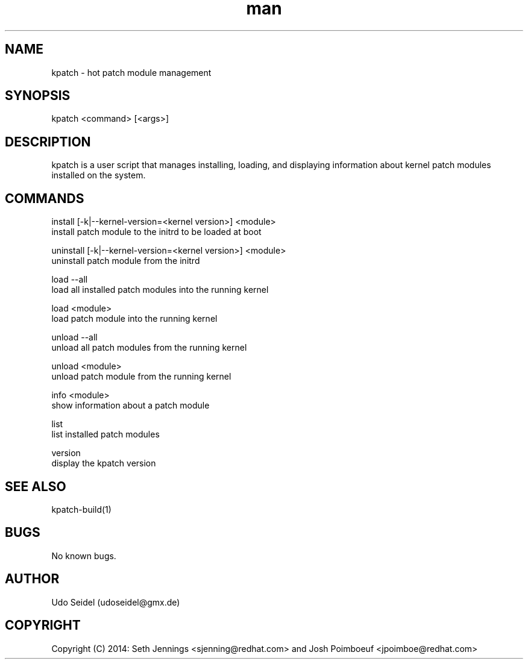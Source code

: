 .\" Manpage for kpatch.
.\" Contact udoseidel@gmx.de to correct errors or typos.
.TH man 1 "23 Mar 2014" "1.0" "kpatch man page"
.SH NAME
kpatch \- hot patch module management
.SH SYNOPSIS
kpatch <command> [<args>]
.SH DESCRIPTION
kpatch is a user script that manages installing, loading, and 
displaying information about kernel patch modules installed on
the system. 
.SH COMMANDS

install [-k|--kernel-version=<kernel version>] <module>
       install patch module to the initrd to be loaded at boot

uninstall [-k|--kernel-version=<kernel version>] <module>
       uninstall patch module from the initrd

load --all
       load all installed patch modules into the running kernel

load <module>
       load patch module into the running kernel

unload --all
       unload all patch modules from the running kernel

unload <module>
       unload patch module from the running kernel

info <module>
       show information about a patch module

list
       list installed patch modules

version
       display the kpatch version

.SH SEE ALSO
kpatch-build(1)
.SH BUGS
No known bugs.
.SH AUTHOR
Udo Seidel (udoseidel@gmx.de)
.SH COPYRIGHT
Copyright (C) 2014: Seth Jennings <sjenning@redhat.com> and 
Josh Poimboeuf <jpoimboe@redhat.com>

